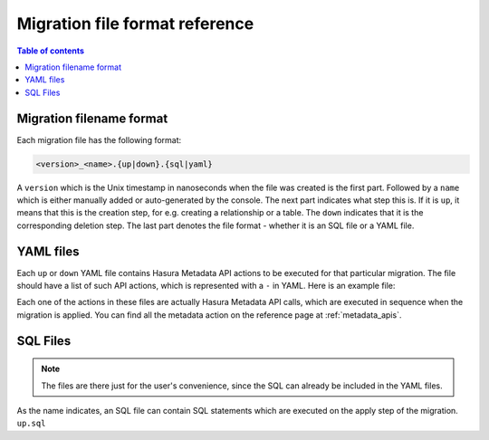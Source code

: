 .. _migration_file_format:

Migration file format reference
===============================

.. contents:: Table of contents
  :backlinks: none
  :depth: 1
  :local:

Migration filename format
-------------------------

Each migration file has the following format:

.. code-block:: bash

   <version>_<name>.{up|down}.{sql|yaml}

A ``version`` which is the Unix timestamp in nanoseconds when the file was
created is the first part. Followed by a ``name`` which is either manually added
or auto-generated by the console. The next part indicates what step this is. If
it is ``up``, it means that this is the creation step, for e.g. creating a
relationship or a table. The ``down`` indicates that it is the corresponding
deletion step. The last part denotes the file format - whether it is an SQL file
or a YAML file.

YAML files
----------

Each ``up`` or ``down`` YAML file contains Hasura Metadata API actions to be
executed for that particular migration. The file should have a list of such API
actions, which is represented with a ``-`` in YAML. Here is an example file:

.. code-block:: yaml
   :caption: 1551151778747_create_table_public_author.up.yaml
   :linenos:

   - type: run_sql
     args:
       sql: |
         CREATE TABLE "public"."author" (
           "id" SERIAL NOT NULL,
           "name" TEXT NOT NULL,
           PRIMARY KEY ("id")
         );
   - type: track_table
     args:
       schema: public
       name: author

.. code-block:: yaml
   :caption: 1551151778747_create_table_public_author.down.yaml
   :linenos:

   - type: untrack_table
     args:
       schema: public
       name: author
   - type: run_sql
     args:
       sql: |
         DROP TABLE "public"."author"

Each one of the actions in these files are actually Hasura Metadata API calls,
which are executed in sequence when the migration is applied. You can find all
the metadata action on the reference page at :ref:`metadata_apis`.

SQL Files
---------

.. note::

   The files are there just for the user's convenience, since the SQL can
   already be included in the YAML files.

As the name indicates, an SQL file can contain SQL statements which are executed
on the apply step of the migration. ``up.sql``
